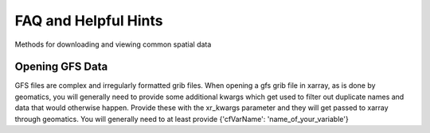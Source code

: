 =====================
FAQ and Helpful Hints
=====================

Methods for downloading and viewing common spatial data

Opening GFS Data
~~~~~~~~~~~~~~~~
GFS files are complex and irregularly formatted grib files. When opening a gfs grib file in xarray, as is done by
geomatics, you will generally need to provide some additional kwargs which get used to filter out duplicate names and
data that would otherwise happen. Provide these with the xr_kwargs parameter and they will get passed to xarray through
geomatics. You will generally need to at least provide {'cfVarName': 'name_of_your_variable'}
